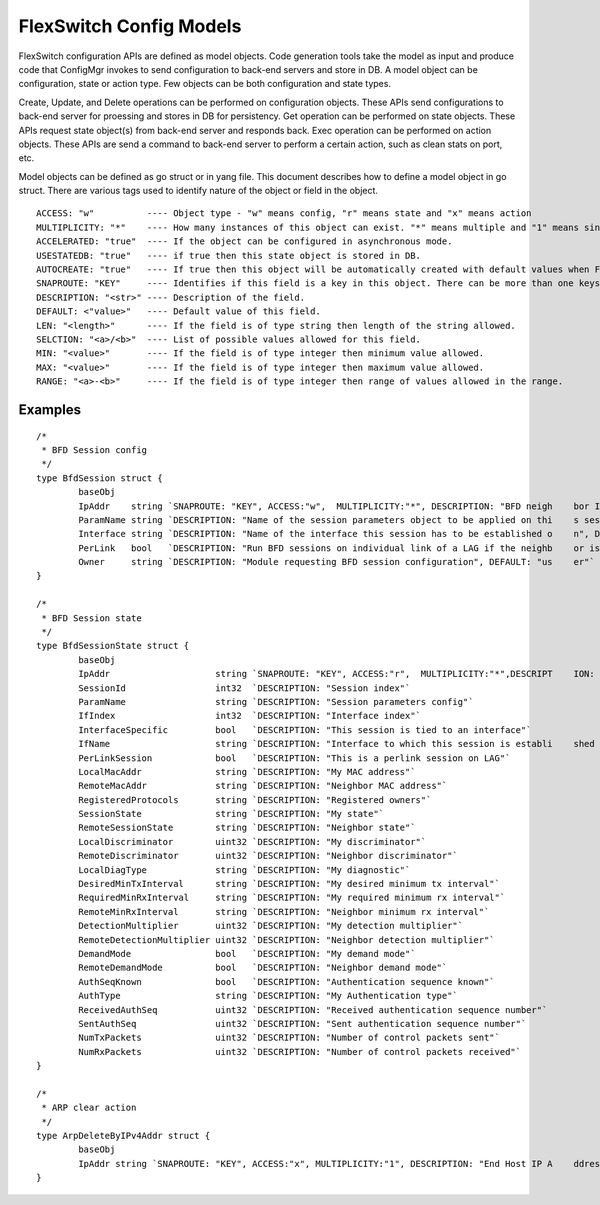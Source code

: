 FlexSwitch Config Models
========================
FlexSwitch configuration APIs are defined as model objects. Code generation tools take the model as input and produce code that ConfigMgr invokes to send configuration to back-end servers and store in DB.
A model object can be configuration, state or action type. Few objects can be both configuration and state types.

Create, Update, and Delete operations can be performed on configuration objects. These APIs send configurations to back-end server for proessing and stores in DB for persistency.
Get operation can be performed on state objects. These APIs request state object(s) from back-end server and responds back.
Exec operation can be performed on action objects. These APIs are send a command to back-end server to perform a certain action, such as clean stats on port, etc.

Model objects can be defined as go struct or in yang file. This document describes how to define a model object in go struct.
There are various tags used to identify nature of the object or field in the object.

::

  ACCESS: "w"          ---- Object type - "w" means config, "r" means state and "x" means action
  MULTIPLICITY: "*"    ---- How many instances of this object can exist. "*" means multiple and "1" means singleton
  ACCELERATED: "true"  ---- If the object can be configured in asynchronous mode.
  USESTATEDB: "true"   ---- if true then this state object is stored in DB.
  AUTOCREATE: "true"   ---- If true then this object will be automatically created with default values when FlexSwitch come up.
  SNAPROUTE: "KEY"     ---- Identifies if this field is a key in this object. There can be more than one keys.
  DESCRIPTION: "<str>" ---- Description of the field.
  DEFAULT: <"value>"   ---- Default value of this field.
  LEN: "<length>"      ---- If the field is of type string then length of the string allowed.
  SELCTION: "<a>/<b>"  ---- List of possible values allowed for this field.
  MIN: "<value>"       ---- If the field is of type integer then minimum value allowed.
  MAX: "<value>"       ---- If the field is of type integer then maximum value allowed.
  RANGE: "<a>-<b>"     ---- If the field is of type integer then range of values allowed in the range.


Examples
--------

::

 /*
  * BFD Session config
  */
 type BfdSession struct {
         baseObj
         IpAddr    string `SNAPROUTE: "KEY", ACCESS:"w",  MULTIPLICITY:"*", DESCRIPTION: "BFD neigh    bor IP address"`
         ParamName string `DESCRIPTION: "Name of the session parameters object to be applied on thi    s session", DEFAULT: "default"`
         Interface string `DESCRIPTION: "Name of the interface this session has to be established o    n", DEFAULT: "None"`
         PerLink   bool   `DESCRIPTION: "Run BFD sessions on individual link of a LAG if the neighb    or is reachable through LAG", DEFAULT: "false"`
         Owner     string `DESCRIPTION: "Module requesting BFD session configuration", DEFAULT: "us    er"`
 }
 
 /*
  * BFD Session state
  */
 type BfdSessionState struct {
         baseObj
         IpAddr                    string `SNAPROUTE: "KEY", ACCESS:"r",  MULTIPLICITY:"*",DESCRIPT    ION: "Neighbor IP address"`
         SessionId                 int32  `DESCRIPTION: "Session index"`
         ParamName                 string `DESCRIPTION: "Session parameters config"`
         IfIndex                   int32  `DESCRIPTION: "Interface index"`
         InterfaceSpecific         bool   `DESCRIPTION: "This session is tied to an interface"`
         IfName                    string `DESCRIPTION: "Interface to which this session is establi    shed on"`
         PerLinkSession            bool   `DESCRIPTION: "This is a perlink session on LAG"`
         LocalMacAddr              string `DESCRIPTION: "My MAC address"`
         RemoteMacAddr             string `DESCRIPTION: "Neighbor MAC address"`
         RegisteredProtocols       string `DESCRIPTION: "Registered owners"`
         SessionState              string `DESCRIPTION: "My state"`
         RemoteSessionState        string `DESCRIPTION: "Neighbor state"`
         LocalDiscriminator        uint32 `DESCRIPTION: "My discriminator"`
         RemoteDiscriminator       uint32 `DESCRIPTION: "Neighbor discriminator"`
         LocalDiagType             string `DESCRIPTION: "My diagnostic"`
         DesiredMinTxInterval      string `DESCRIPTION: "My desired minimum tx interval"`
         RequiredMinRxInterval     string `DESCRIPTION: "My required minimum rx interval"`
         RemoteMinRxInterval       string `DESCRIPTION: "Neighbor minimum rx interval"`
         DetectionMultiplier       uint32 `DESCRIPTION: "My detection multiplier"`
         RemoteDetectionMultiplier uint32 `DESCRIPTION: "Neighbor detection multiplier"`
         DemandMode                bool   `DESCRIPTION: "My demand mode"`
         RemoteDemandMode          bool   `DESCRIPTION: "Neighbor demand mode"`
         AuthSeqKnown              bool   `DESCRIPTION: "Authentication sequence known"`
         AuthType                  string `DESCRIPTION: "My Authentication type"`
         ReceivedAuthSeq           uint32 `DESCRIPTION: "Received authentication sequence number"`
         SentAuthSeq               uint32 `DESCRIPTION: "Sent authentication sequence number"`
         NumTxPackets              uint32 `DESCRIPTION: "Number of control packets sent"`
         NumRxPackets              uint32 `DESCRIPTION: "Number of control packets received"`
 }

 /*
  * ARP clear action
  */
 type ArpDeleteByIPv4Addr struct {
         baseObj
         IpAddr string `SNAPROUTE: "KEY", ACCESS:"x", MULTIPLICITY:"1", DESCRIPTION: "End Host IP A    ddress for which corresponding Arp entry needed to be deleted"`
 }

